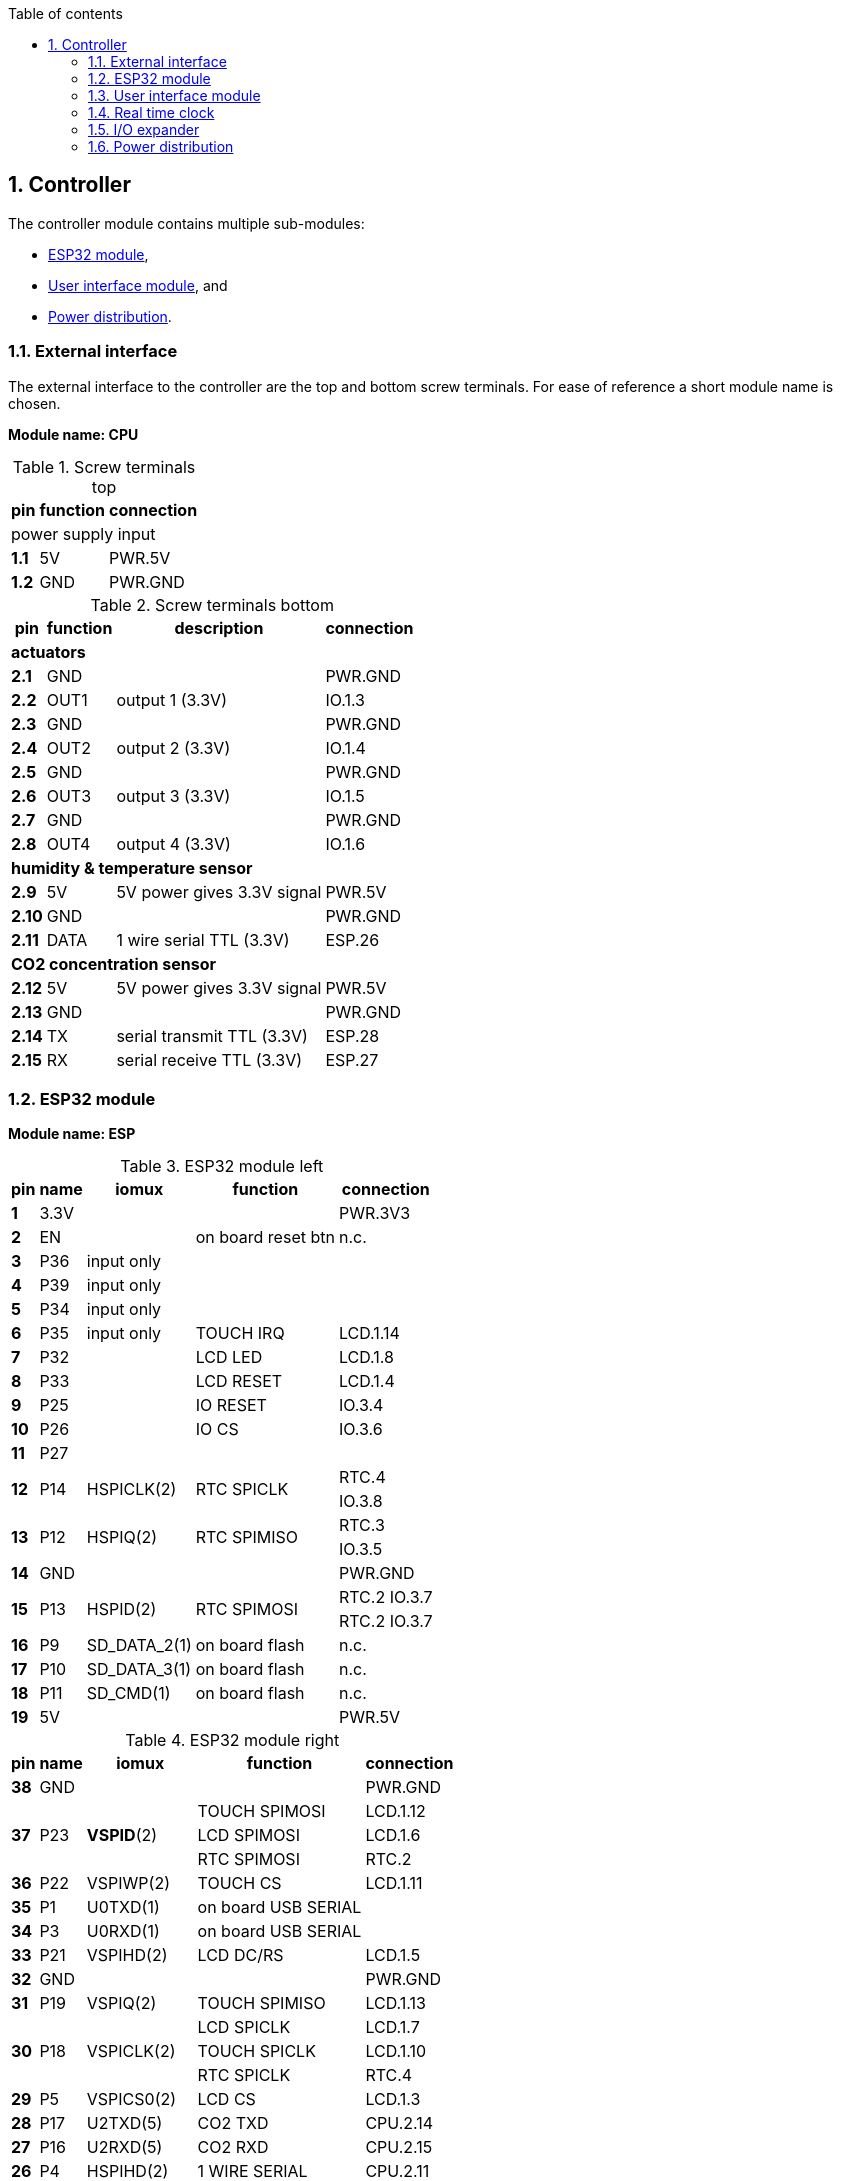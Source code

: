 // The author disclaims copyright to this document.
:toc:
:toc-title: Table of contents
:toclevels: 5
:sectnums:

== Controller

The controller module contains multiple sub-modules:

* <<ESP32 module>>,
* <<User interface module>>, and
* <<Power distribution>>.

=== External interface

The external interface to the controller are the top and bottom screw terminals.
For ease of reference a short module name is chosen.

*Module name: CPU*

.Screw terminals top
[%autowidth]
|===
| pin   | function | connection

3+| power supply input
| *1.1* | 5V       | PWR.5V
| *1.2* | GND      | PWR.GND
|===

.Screw terminals bottom
[%autowidth]
|===
| pin    | function | description                | connection

4+| *actuators*
| *2.1*  | GND      |                            | PWR.GND
| *2.2*  | OUT1     | output 1 (3.3V)            | IO.1.3
| *2.3*  | GND      |                            | PWR.GND
| *2.4*  | OUT2     | output 2 (3.3V)            | IO.1.4
| *2.5*  | GND      |                            | PWR.GND
| *2.6*  | OUT3     | output 3 (3.3V)            | IO.1.5
| *2.7*  | GND      |                            | PWR.GND
| *2.8*  | OUT4     | output 4 (3.3V)            | IO.1.6

4+| *humidity & temperature sensor*
| *2.9*  | 5V       | 5V power gives 3.3V signal | PWR.5V
| *2.10* | GND      |                            | PWR.GND
| *2.11* | DATA     | 1 wire serial TTL (3.3V)   | ESP.26

4+| *CO2 concentration sensor*
| *2.12* | 5V       | 5V power gives 3.3V signal | PWR.5V
| *2.13* | GND      |                            | PWR.GND
| *2.14* | TX       | serial transmit TTL (3.3V) | ESP.28
| *2.15* | RX       | serial receive TTL (3.3V)  | ESP.27

|===

=== ESP32 module

*Module name: ESP*

.ESP32 module left
[%autowidth]
|===
| pin  | name | iomux        | function            | connection

| *1*  | 3.3V |              |                     | PWR.3V3
| *2*  | EN   |              | on board reset btn  | n.c.
| *3*  | P36  | input only   |                     |
| *4*  | P39  | input only   |                     |
| *5*  | P34  | input only   |                     |
| *6*  | P35  | input only   | TOUCH IRQ           | LCD.1.14
| *7*  | P32  |              | LCD LED             | LCD.1.8
| *8*  | P33  |              | LCD RESET           | LCD.1.4
| *9*  | P25  |              | IO RESET            | IO.3.4
| *10* | P26  |              | IO CS               | IO.3.6
| *11* | P27  |              |                     |
.2+| *12*
.2+| P14
.2+| HSPICLK(2)
.2+| RTC SPICLK
| RTC.4
| IO.3.8
.2+| *13*
.2+| P12
.2+| HSPIQ(2)
.2+| RTC SPIMISO
| RTC.3
| IO.3.5
| *14* | GND  |              |                     | PWR.GND
.2+| *15*
.2+| P13
.2+| HSPID(2)
.2+| RTC SPIMOSI
| RTC.2 IO.3.7
| RTC.2 IO.3.7
| *16* | P9   | SD_DATA_2(1) | on board flash      | n.c.
| *17* | P10  | SD_DATA_3(1) | on board flash      | n.c.
| *18* | P11  | SD_CMD(1)    | on board flash      | n.c.
| *19* | 5V   |              |                     | PWR.5V
|===

.ESP32 module right
[%autowidth]
|===
| pin  | name | iomux        | function            | connection

| *38* | GND  |              |                     | PWR.GND
.3+| *37*
.3+| P23
.3+| *VSPID*(2)
                             | TOUCH SPIMOSI       | LCD.1.12
                             | LCD SPIMOSI         | LCD.1.6
                             | RTC SPIMOSI         | RTC.2
| *36* | P22  | VSPIWP(2)    | TOUCH CS            | LCD.1.11
| *35* | P1   | U0TXD(1)     | on board USB SERIAL |
| *34* | P3   | U0RXD(1)     | on board USB SERIAL |
| *33* | P21  | VSPIHD(2)    | LCD DC/RS           | LCD.1.5
| *32* | GND  |              |                     | PWR.GND
| *31* | P19  | VSPIQ(2)     | TOUCH SPIMISO       | LCD.1.13
.3+| *30*
.3+| P18
.3+| VSPICLK(2)
                             | LCD SPICLK          | LCD.1.7
                             | TOUCH SPICLK        | LCD.1.10
                             | RTC SPICLK          | RTC.4
| *29* | P5   | VSPICS0(2)   | LCD CS              | LCD.1.3
| *28* | P17  | U2TXD(5)     | CO2 TXD             | CPU.2.14
| *27* | P16  | U2RXD(5)     | CO2 RXD             | CPU.2.15
| *26* | P4   | HSPIHD(2)    | 1 WIRE SERIAL       | CPU.2.11
| *25* | P0   | GPIO0(1, 3)  | on board boot logic | n.c.
| *24* | P2   | GPIO2(1, 3)  | on board LED        | n.c.
| *23* | P15  | HSPICS0(2)   | RTC SS              | RTC.1
| *22* | P8   | SD_DATA_1(1) | on board flash      | n.c.
| *21* | P7   | SD_DATA_O(1) | on board flash      | n.c.
| *20* | P6   | SD_CLK(1)    | on board flash      | n.c.
|===

=== User interface module

The user interface is a small 3.5" LCD display with touch screen.
The MSP3520 module is build around a ILI9488 LCD driver, a XPT2046 touch screen controller and communicates using an SPI interface.

*Module name: LCD*

.MSP3520 module
[%autowidth]
|===
| pin    | function  | description                   | connection

4+| *LCD panel*
| *1.1*  | VCC       | 5V (all signals are 3.3V)     | PWR.5V
| *1.2*  | GND       | GND                           | PWR.GND
| *1.3*  | CS        | LCD CS                        | ESP.29
| *1.4*  | RESET     | LCD RESET                     | ESP.8
| *1.5*  | DC/RS     | LCD DC/RS                     | ESP.33
| *1.6*  | SDI(MOSI) | LCD SPIMOSI                   | ESP.37
| *1.7*  | SCK       | LCD SPICLK                    | ESP.30
| *1.8*  | LED       | LCD LED (high is on)          | ESP.7
| *1.9*  | SDO(MISO) | do not use tri-state conflict | n.c.

4+| *touch screen*
| *1.10* | T_CLK     | TOUCH SPICLK                  | ESP.30
| *1.11* | T_CS      | TOUCH CS                      | ESP.36
| *1.12* | T_DIN     | TOUCH SPIMOSI                 | ESP.37
| *1.13* | T_DO      | TOUCH SPIMISO                 | ESP.31
| *1.14* | T_IRQ     | TOUCH IRQ                     | ESP.6

4+| *SD card* (unused)
| *2.1*  | SD_CS     | SD card chip select           | n.c.
| *2.2*  | SD_MOSI   | SD card SPI bus write data    | n.c.
| *2.3*  | SD_MISO   | SD card SPI bus read data     | n.c.
| *2.4*  | SD_SCK    | SD card SPI bus clock         | n.c.
|===

.MSP3520 module other
[%autowidth]
|===
| parameter          | value

| operating voltage  | 5 V
| operating current  | 90 mA
| I/O voltage levels | 3.3 V
|===

=== Real time clock

Module name: *RTC*

.DS3234 module
[%autowidth]
|===
| pin | name | function    | connection

| *1* | SS   | chip select | ESP.23
| *2* | MOSI | SPIMOSI     | ESP.15
| *3* | MISO | SPIMISO     | ESP.13
| *4* | CLK  | SPICLK      | ESP.12
| *5* | SQW  | square wave | n.c.
| *6* | VCC  |             | PWR.3V3
| *7* | GND  |             | PWR.GND
|===

.DS3234 module other
[%autowidth]
|===
| parameter          | value

| operating voltage  | 3.3 V
| operating current  | 400 µA
|===

=== I/O expander

Module name: *IO*

.MCP23S17 module
[%autowidth]
|===
| pin    | name  | function      | connection

| *1.1*  | GND   |               | PWR.GND
| *1.2*  | ITA   | INT A         |
| *1.3*  | A0    | I/O A0 (OUT1) | CPU.2.2
| *1.4*  | A1    | I/O A1 (OUT2) | CPU.2.4
| *1.5*  | A2    | I/O A2 (OUT3) | CPU.2.6
| *1.6*  | A3    | I/O A3 (OUT4) | CPU.2.8
| *1.7*  | A4    | I/O A4        |
| *1.8*  | A5    | I/O A5        |
| *1.9*  | A6    | I/O A6        |
| *1.10* | A7    | I/O A7        |

| *2.1*  | VCC   |               | PWR.3V3
| *2.2*  | ITB   | INT B         |
| *2.3*  | B0    | I/O B0        |
| *2.4*  | B1    | I/O B1        |
| *2.5*  | B2    | I/O B2        |
| *2.6*  | B3    | I/O B3        |
| *2.7*  | B4    | I/O B4        |
| *2.8*  | B5    | I/O B5        |
| *2.9*  | B6    | I/O B6        |
| *2.10* | B7    | I/O B7        |

| *3.1*  | A2    | address A2    | PWR.GND
| *3.2*  | A1    | address A1    | PWR.GND
| *3.3*  | A0    | address A0    | PWR.GND
| *3.4*  | RESET | reset         | ESP.9
| *3.5*  | SO    | SPIMISO       | ESP.13
| *3.6*  | CS    | chip select   | ESP.10
| *3.7*  | SI    | SPIMOSI       | ESP.15
| *3.8*  | SCK   | SPICLK        | ESP.12
| *3.9*  | GND   |               | PWR.GND
| *3.10* | VCC   |               | PWR.3V3
|===

.MCP23S17 module other
[%autowidth]
|===
| parameter          | value

| operating voltage  | 3.3 V
| operating current  | 1 mA
|===

=== Power distribution

Module name: *PWR*

.Power distribution
[%autowidth]
|===
| pin    | name

| *GND*  | GND
| *5V*   | 5V
| *3V3*  | 3.3V
|===
